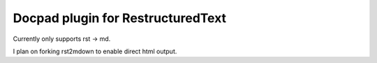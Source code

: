 Docpad plugin for RestructuredText
----------------------------------

Currently only supports rst -> md.

I plan on forking rst2mdown to enable direct html output.


